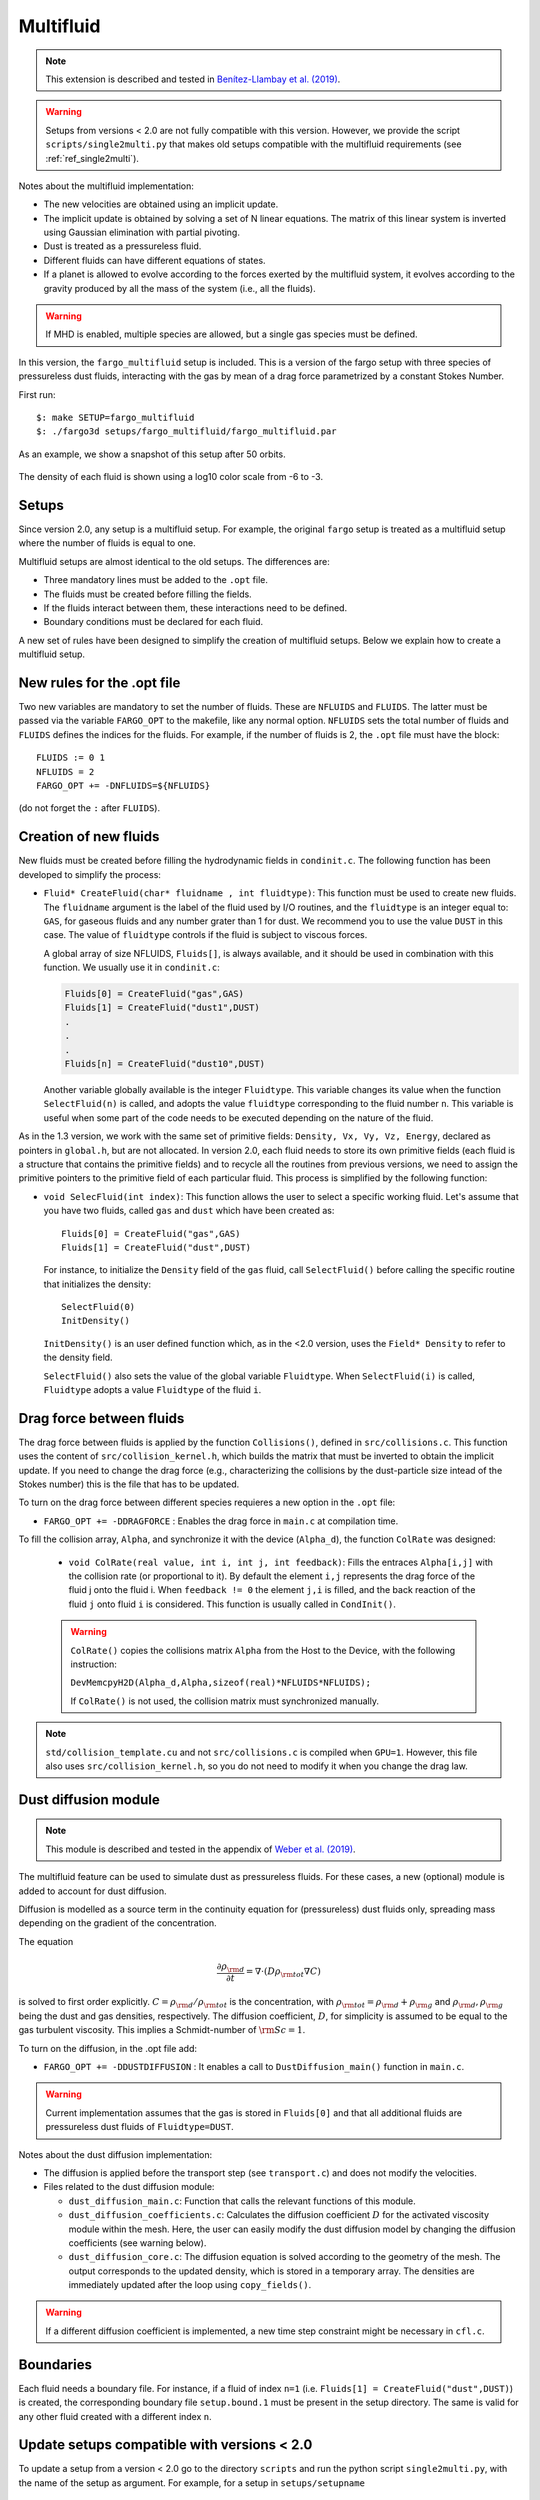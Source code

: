 .. _ref_multifluid:

Multifluid
==========

.. note::
   
   This extension is described and tested in `Benítez-Llambay et al. (2019) <https://ui.adsabs.harvard.edu/abs/2019ApJS..241...25B/abstract>`_.

.. warning:: Setups from versions < 2.0 are not fully compatible with
	     this version.  However, we provide the script
	     ``scripts/single2multi.py`` that makes old setups compatible
	     with the multifluid requirements (see :ref:`ref_single2multi`).

Notes about the multifluid implementation:

* The new velocities are obtained using an implicit update.

* The implicit update is obtained by solving a set of N linear
  equations. The matrix of this linear system is inverted using
  Gaussian elimination with partial pivoting.

* Dust is treated as a pressureless fluid.

* Different fluids can have different equations of states.

* If a planet is allowed to evolve according to the forces exerted by
  the multifluid system, it evolves according to the gravity produced
  by all the mass of the system (i.e., all the fluids).

.. warning:: If MHD is enabled, multiple species are allowed, but a
             single gas species must be defined.
	     
In this version, the ``fargo_multifluid`` setup is included. This is a
version of the fargo setup with three species of pressureless dust
fluids, interacting with the gas by mean of a drag force parametrized
by a constant Stokes Number.

First run::
  
   $: make SETUP=fargo_multifluid
   $: ./fargo3d setups/fargo_multifluid/fargo_multifluid.par

As an example, we show a snapshot of this setup after 50 orbits.

.. figure:: ../images/fargo_multifluid.png
   :width: 100%
   :align: center

   The density of each fluid is shown using a log10 color scale from -6 to -3.
   
Setups
------

Since version 2.0, any setup is a multifluid setup. For example, the
original ``fargo`` setup is treated as a multifluid setup where the
number of fluids is equal to one.

Multifluid setups are almost identical to the old setups. The differences are:

* Three mandatory lines must be added to the ``.opt`` file. 
* The fluids must be created before filling the fields.
* If the fluids interact between them, these interactions need to be defined.
* Boundary conditions must be declared for each fluid.

A new set of rules have been designed to simplify the creation of
multifluid setups. Below we explain how to create a multifluid setup.


New rules for the .opt file
----------------------------

Two new variables are mandatory to set the number of fluids.  These
are ``NFLUIDS`` and ``FLUIDS``. The latter must be passed via the
variable ``FARGO_OPT`` to the makefile, like any normal
option. ``NFLUIDS`` sets the total number of fluids and ``FLUIDS``
defines the indices for the fluids. For example, if the number of
fluids is 2, the ``.opt`` file must have the block::

    FLUIDS := 0 1
    NFLUIDS = 2
    FARGO_OPT += -DNFLUIDS=${NFLUIDS}

(do not forget the ``:`` after ``FLUIDS``). 


Creation of new fluids
----------------------

New fluids must be created before filling the hydrodynamic fields in
``condinit.c``. The following function has been developed to simplify
the process:

* ``Fluid* CreateFluid(char* fluidname , int fluidtype)``: This
  function must be used to create new fluids. The ``fluidname``
  argument is the label of the fluid used by I/O routines, and the
  ``fluidtype`` is an integer equal to: ``GAS``, for gaseous fluids
  and any number grater than 1 for dust. We recommend you to use the
  value ``DUST`` in this case.  The value of ``fluidtype`` controls if
  the fluid is subject to viscous forces.

  A global array of size NFLUIDS, ``Fluids[]``, is always available,
  and it should be used in combination with this function. We usually
  use it in ``condinit.c``:

  .. code-block:: c
		
     Fluids[0] = CreateFluid("gas",GAS)
     Fluids[1] = CreateFluid("dust1",DUST)
     .
     .
     .
     Fluids[n] = CreateFluid("dust10",DUST)

  Another variable globally available is the integer
  ``Fluidtype``. This variable changes its value when the function
  ``SelectFluid(n)`` is called, and adopts the value ``fluidtype``
  corresponding to the fluid number ``n``. This variable is useful
  when some part of the code needs to be executed depending on the
  nature of the fluid.


As in the 1.3 version, we work with the same set of primitive fields:
``Density, Vx, Vy, Vz, Energy``, declared as pointers in ``global.h``,
but are not allocated.  In version 2.0, each fluid needs to store its
own primitive fields (each fluid is a structure that contains the
primitive fields) and to recycle all the routines from previous
versions, we need to assign the primitive pointers to the primitive
field of each particular fluid. This process is simplified by the
following function:

* ``void SelecFluid(int index)``: This function allows the user to
  select a specific working fluid.  Let's assume that you have two
  fluids, called ``gas`` and ``dust`` which have been created as::
    
    Fluids[0] = CreateFluid("gas",GAS)
    Fluids[1] = CreateFluid("dust",DUST)
  
  For instance, to initialize the ``Density`` field of the ``gas``
  fluid, call ``SelectFluid()`` before calling the specific
  routine that initializes the density::

    SelectFluid(0)
    InitDensity()

  ``InitDensity()`` is an user defined function which, as in the
  <2.0 version, uses the ``Field* Density`` to refer to
  the density field.

  ``SelectFluid()`` also sets the value of the
  global variable ``Fluidtype``. When ``SelectFluid(i)`` is called,
  ``Fluidtype`` adopts a value ``Fluidtype`` of the fluid ``i``.

Drag force between fluids
-------------------------

The drag force between fluids is applied by the function
``Collisions()``, defined in ``src/collisions.c``. This function uses
the content of ``src/collision_kernel.h``, which builds the matrix
that must be inverted to obtain the implicit update. If you need to
change the drag force (e.g., characterizing the collisions by the
dust-particle size intead of the Stokes number) this is the file that has
to be updated.


To turn on the drag force between different species
requieres a new option in the ``.opt`` file:
   
* ``FARGO_OPT += -DDRAGFORCE`` : Enables the drag force in ``main.c``
  at compilation time.

To fill the collision array, ``Alpha``, and synchronize it with the device (``Alpha_d``),
the function ``ColRate`` was designed:
    
  * ``void ColRate(real value, int i, int j, int feedback)``: Fills
    the entraces ``Alpha[i,j]`` with the collision rate
    (or proportional to it).  By default the element
    ``i,j`` represents the drag force of the fluid j onto the
    fluid i. When ``feedback != 0`` the element ``j,i`` is filled, and
    the back reaction of the fluid ``j`` onto fluid ``i`` is considered. This
    function is usually called in ``CondInit()``.

  .. warning:: ``ColRate()`` copies the collisions matrix ``Alpha``
     from the Host to the Device, with the following instruction:

     ``DevMemcpyH2D(Alpha_d,Alpha,sizeof(real)*NFLUIDS*NFLUIDS);``

     If ``ColRate()`` is not used, the collision matrix must
     synchronized manually.

.. note:: ``std/collision_template.cu`` and not
             ``src/collisions.c`` is compiled when
             ``GPU=1``. However, this file also uses
             ``src/collision_kernel.h``, so you do not need to modify
             it when you change the drag law.

.. _refdiffusion:

Dust diffusion module
---------------------

.. note::
   
   This module is described and tested in the appendix of `Weber et al. (2019) <https://ui.adsabs.harvard.edu/abs/2019arXiv190901661W/abstract>`_.
    
The multifluid feature can be used to simulate dust as pressureless
fluids. For these cases, a new (optional) module is added to account
for dust diffusion.

Diffusion is modelled as a source term in the
continuity equation for (pressureless) dust fluids only, spreading mass
depending on the gradient of the concentration.

The equation

.. math::
   \frac{\partial \rho_{\rm d}}{\partial t} = \nabla\cdot(D\rho_{\rm tot} \nabla C)
   
is solved to first order explicitly. :math:`C = \rho_{\rm d}/\rho_{\rm tot}` is the concentration, with :math:`\rho_{\rm tot} = \rho_{\rm d} + \rho_{\rm g}` and :math:`\rho_{\rm d}, \rho_{\rm g}` being the dust and gas densities, respectively. The diffusion coefficient, :math:`D`, for simplicity is assumed to be equal to the gas turbulent viscosity. This implies a Schmidt-number of :math:`{\rm Sc}=1`.

To turn on the diffusion, in the .opt file add:

* ``FARGO_OPT += -DDUSTDIFFUSION`` : It enables a call to
  ``DustDiffusion_main()`` function in ``main.c``.

.. warning:: Current implementation assumes that the gas is stored in ``Fluids[0]`` and that all additional fluids are pressureless dust fluids of ``Fluidtype=DUST``.
	     
Notes about the dust diffusion implementation:

* The diffusion is applied before the transport step (see
  ``transport.c``) and does not modify the velocities.

* Files related to the dust diffusion module:
  
  - ``dust_diffusion_main.c``: Function that calls the relevant functions of this module.
    
  - ``dust_diffusion_coefficients.c``: Calculates the diffusion coefficient :math:`D` for the activated viscosity module within the mesh. Here, the user can easily modify the dust diffusion model by changing the diffusion coefficients (see warning below).

  - ``dust_diffusion_core.c``: The diffusion equation is solved according to the geometry of the mesh. The output corresponds to the updated density, which is stored in a temporary array. The densities are immediately updated after the loop using ``copy_fields()``.

.. warning::
   If a different diffusion coefficient is implemented, a new time step constraint might be necessary in ``cfl.c``.
    
	     
Boundaries
----------

Each fluid needs a boundary file. For instance, if a fluid of
index ``n=1`` (i.e. ``Fluids[1] = CreateFluid("dust",DUST)``) is
created, the corresponding boundary file ``setup.bound.1`` must be
present in the setup directory. The same is valid for any other fluid
created with a different index ``n``.


.. _ref_single2multi:

Update setups compatible with versions < 2.0
--------------------------------------------

To update a setup from a version < 2.0 go to the directory ``scripts``  and
run the python script ``single2multi.py``, with the name of the setup as argument.
For example, for a setup in ``setups/setupname``

     ``python single2multi.py setupname``


